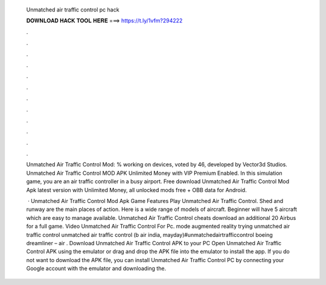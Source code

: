   Unmatched air traffic control pc hack
  
  
  
  𝐃𝐎𝐖𝐍𝐋𝐎𝐀𝐃 𝐇𝐀𝐂𝐊 𝐓𝐎𝐎𝐋 𝐇𝐄𝐑𝐄 ===> https://t.ly/1vfm?294222
  
  
  
  .
  
  
  
  .
  
  
  
  .
  
  
  
  .
  
  
  
  .
  
  
  
  .
  
  
  
  .
  
  
  
  .
  
  
  
  .
  
  
  
  .
  
  
  
  .
  
  
  
  .
  
  Unmatched Air Traffic Control Mod: % working on devices, voted by 46, developed by Vector3d Studios. Unmatched Air Traffic Control MOD APK Unlimited Money with VIP Premium Enabled. In this simulation game, you are an air traffic controller in a busy airport. Free download Unmatched Air Traffic Control Mod Apk latest version with Unlimited Money, all unlocked mods free + OBB data for Android.
  
   · Unmatched Air Traffic Control Mod Apk Game Features Play Unmatched Air Traffic Control. Shed and runway are the main places of action. Here is a wide range of models of aircraft. Beginner will have 5 aircraft which are easy to manage available. Unmatched Air Traffic Control cheats download an additional 20 Airbus for a full game. Video Unmatched Air Traffic Control For Pc. mode augmented reality trying unmatched air traffic control unmatched air traffic control (b air india, mayday)#unmatchedairtrafficcontrol boeing dreamliner – air  . Download Unmatched Air Traffic Control APK to your PC Open Unmatched Air Traffic Control APK using the emulator or drag and drop the APK file into the emulator to install the app. If you do not want to download the APK file, you can install Unmatched Air Traffic Control PC by connecting your Google account with the emulator and downloading the.

